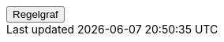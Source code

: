 ++++
<script>
function func_no_nav_foreldrepenger_beregningsgrunnlag_ytelse_regelopprettberegningsgrunnlagsandelerfortilstøtendeytelse() {   var regelVindu = window.open('', 'regelVindu');   regelVindu.document.write("<h1>no.nav.foreldrepenger.beregningsgrunnlag.ytelse.RegelOpprettBeregningsgrunnlagsandelerForTilstøtendeYtelse</h1>");   regelVindu.document.write("<script type='text/javascript' src='resources/jquery.js' ><\/script>");   regelVindu.document.write("<script type='text/javascript' src='resources/vis.js' ><\/script>");   regelVindu.document.write("<script type='text/javascript' src='resources/fpsysdok.js'><\/script>");   regelVindu.document.write("<link href='resources/fpsysdok.css' rel='stylesheet' type='text/css' />");   regelVindu.document.write("<link href='resources/qtip.css' rel='stylesheet' type='text/css' />");   regelVindu.document.write("<link href='resources/vis.css' rel='stylesheet' type='text/css' />");   regelVindu.document.write("<div id='regelgraf' style='width:100vw;height:100vh'></div>");   regelVindu.document.write("<script type='text/javascript'>");        regelVindu.document.write("var medlemskap = document.getElementById('regelgraf');");        regelVindu.document.write("loadJSON('../no.nav.foreldrepenger.beregningsgrunnlag.ytelse.RegelOpprettBeregningsgrunnlagsandelerForTilstøtendeYtelse.json', regelgraf);");   regelVindu.document.write("<\/script>");   }  </script><button onclick='func_no_nav_foreldrepenger_beregningsgrunnlag_ytelse_regelopprettberegningsgrunnlagsandelerfortilstøtendeytelse()'>Regelgraf</button>
++++


